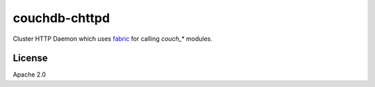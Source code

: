 ==============
couchdb-chttpd
==============

Cluster HTTP Daemon which uses `fabric`_ for calling `couch_*` modules.


.. _fabric: https://git-wip-us.apache.org/repos/asf?p=couchdb-fabric.git

License
=======

Apache 2.0
